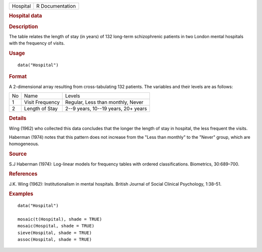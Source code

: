 .. container::

   .. container::

      ======== ===============
      Hospital R Documentation
      ======== ===============

      .. rubric:: Hospital data
         :name: hospital-data

      .. rubric:: Description
         :name: description

      The table relates the length of stay (in years) of 132 long-term
      schizophrenic patients in two London mental hospitals with the
      frequency of visits.

      .. rubric:: Usage
         :name: usage

      ::

         data("Hospital")

      .. rubric:: Format
         :name: format

      A 2-dimensional array resulting from cross-tabulating 132
      patients. The variables and their levels are as follows:

      == =============== ===================================
      No Name            Levels
      1  Visit Frequency Regular, Less than monthly, Never
      2  Length of Stay  2--9 years, 10--19 years, 20+ years
      == =============== ===================================

      .. rubric:: Details
         :name: details

      Wing (1962) who collected this data concludes that the longer the
      length of stay in hospital, the less frequent the visits.

      Haberman (1974) notes that this pattern does not increase from the
      "Less than monthly" to the "Never" group, which are homogeneous.

      .. rubric:: Source
         :name: source

      S.J Haberman (1974): Log-linear models for frequency tables with
      ordered classifications. Biometrics, 30:689–700.

      .. rubric:: References
         :name: references

      J.K. Wing (1962): Institutionalism in mental hospitals. British
      Journal of Social Clinical Psychology, 1:38–51.

      .. rubric:: Examples
         :name: examples

      ::

         data("Hospital")

         mosaic(t(Hospital), shade = TRUE)
         mosaic(Hospital, shade = TRUE)
         sieve(Hospital, shade = TRUE)
         assoc(Hospital, shade = TRUE)
